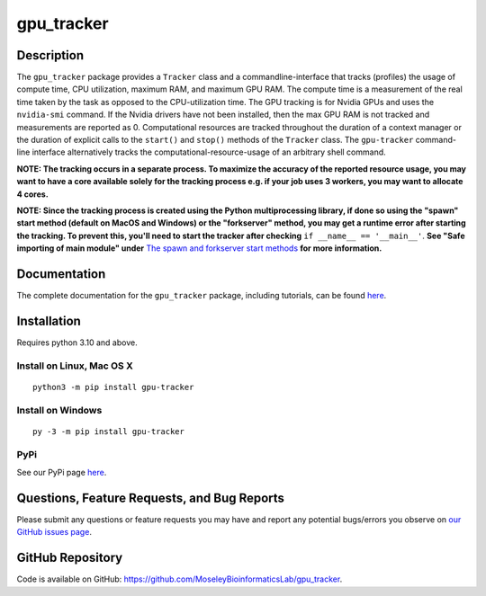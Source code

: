###########
gpu_tracker
###########
Description
-----------
The ``gpu_tracker`` package provides a ``Tracker`` class and a commandline-interface that tracks (profiles) the usage of compute time, CPU utilization, maximum RAM, and maximum GPU RAM.
The compute time is a measurement of the real time taken by the task as opposed to the CPU-utilization time.
The GPU tracking is for Nvidia GPUs and uses the ``nvidia-smi`` command. If the Nvidia drivers have not been installed, then the max GPU RAM is not tracked and measurements are reported as 0.
Computational resources are tracked throughout the duration of a context manager or the duration of explicit calls to the ``start()`` and ``stop()`` methods of the ``Tracker`` class.
The ``gpu-tracker`` command-line interface alternatively tracks the computational-resource-usage of an arbitrary shell command.

**NOTE: The tracking occurs in a separate process. To maximize the accuracy of the reported resource usage, you may want to have a core available solely for the tracking process e.g. if your job uses 3 workers, you may want to allocate 4 cores.**

**NOTE: Since the tracking process is created using the Python multiprocessing library, if done so using the "spawn" start method (default on MacOS and Windows) or the "forkserver" method, you may get a runtime error after starting the tracking. To prevent this, you'll need to start the tracker after checking** ``if __name__ == '__main__'``. **See "Safe importing of main module" under** `The spawn and forkserver start methods <https://docs.python.org/3/library/multiprocessing.html#the-spawn-and-forkserver-start-methods>`__ **for more information.**

Documentation
-------------
The complete documentation for the ``gpu_tracker`` package, including tutorials, can be found `here <https://moseleybioinformaticslab.github.io/gpu_tracker/>`__.

Installation
------------
Requires python 3.10 and above.

Install on Linux, Mac OS X
~~~~~~~~~~~~~~~~~~~~~~~~~~
.. parsed-literal::
   python3 -m pip install gpu-tracker

Install on Windows
~~~~~~~~~~~~~~~~~~
.. parsed-literal::
   py -3 -m pip install gpu-tracker

PyPi
~~~~
See our PyPi page `here <https://pypi.org/project/gpu-tracker/>`__.

Questions, Feature Requests, and Bug Reports
--------------------------------------------
Please submit any questions or feature requests you may have and report any potential bugs/errors you observe on `our GitHub issues page <https://github.com/MoseleyBioinformaticsLab/gpu_tracker/issues>`__.

GitHub Repository
-------------------
Code is available on GitHub: https://github.com/MoseleyBioinformaticsLab/gpu_tracker.
